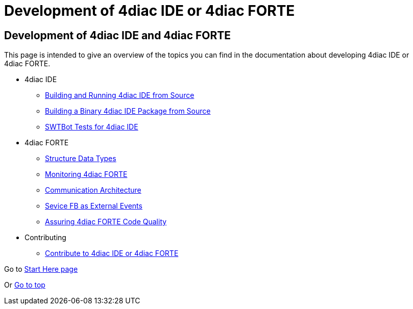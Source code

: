 = Development of 4diac IDE or 4diac FORTE
:lang: en

[[topOfPage]]
== Development of 4diac IDE and 4diac FORTE

This page is intended to give an overview of the topics you can find in
the documentation about developing 4diac IDE or 4diac FORTE.

* 4diac IDE
** link:../../html/development/building4diac.html#buildFromSource[Building
and Running 4diac IDE from Source]
** link:../../html/development/building4diac.html#buildBinary[Building a
Binary 4diac IDE Package from Source]
** link:../../html/development/swtBotTestsDocumentation.html#swtBotTesting[SWTBot
Tests for 4diac IDE]
* 4diac FORTE
** link:../../html/development/forte_struct.html[Structure Data Types]
** link:../../html/development/forte_monitoring.html[Monitoring
4diac FORTE]
** link:../../html/development/forte_communicationArchitecture.html[Communication
Architecture]
** link:../../html/development/externalEvent_example.html[Sevice FB as
External Events]
** link:../../html/development/forte_codequality.html[Assuring
4diac FORTE Code Quality]
* Contributing
** link:../../html/development/contribute.html[Contribute to 4diac IDE
or 4diac FORTE]

Go to link:../../html/startHere/startHere.html[Start Here page]

Or link:#topOfPage[Go to top]
